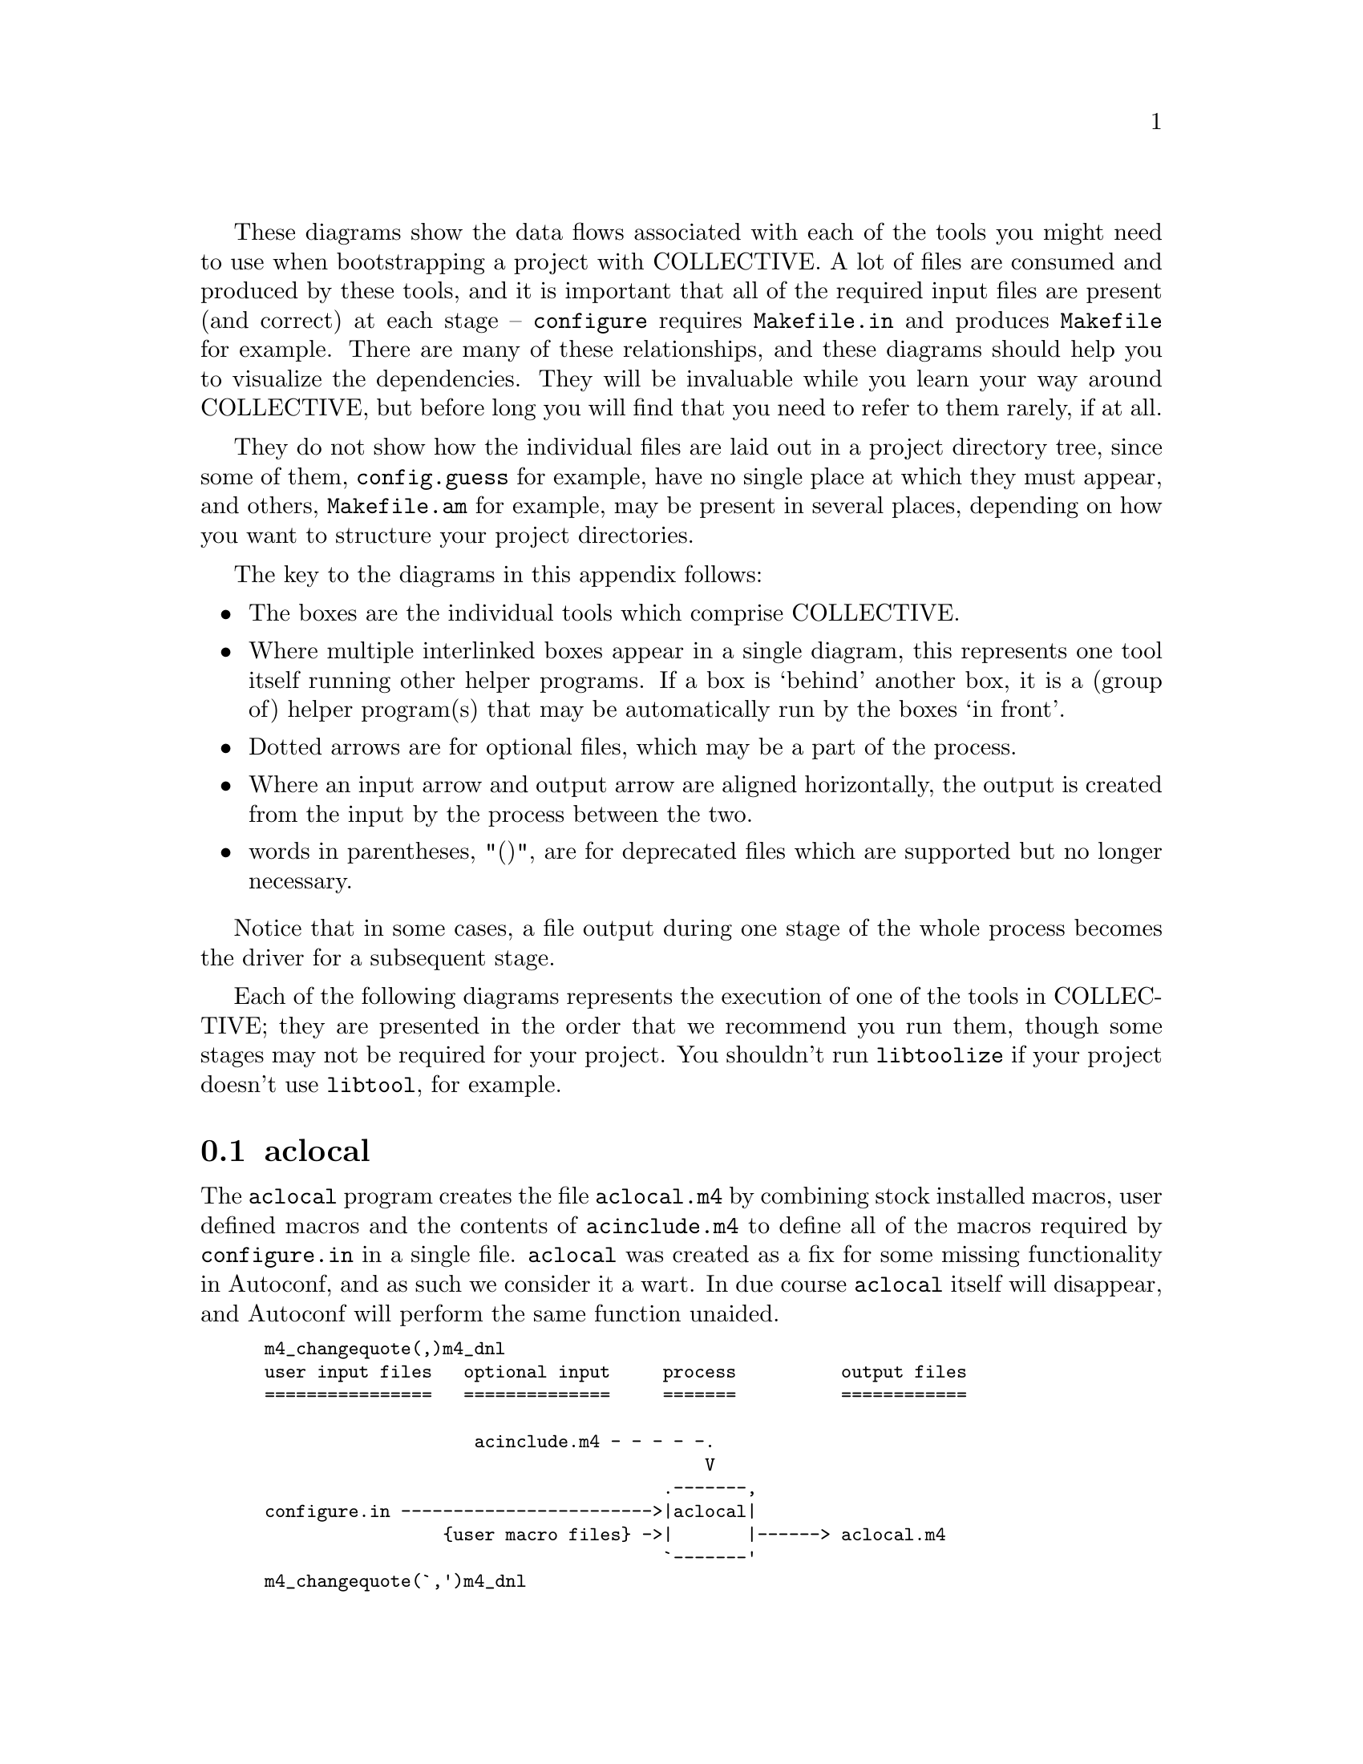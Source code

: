 @c -*-texinfo-*-

@ignore DV
Remember my ranting about chapter 8 "Bootstraping" ? I complained about
the fact that this chapter was completely useless (I still think so
;-). Gary, if you really want to keep its contents somewhere, this annex
might be the appropriate place. The reason is that when talking about
generated file dependencies, you implicitely have to mention the order
in which the tools must be called.

GVV
That Tom's chapter really, I just donated some content.
@end ignore

These diagrams show the data flows associated with each of the tools you
might need to use when bootstrapping a project with COLLECTIVE.  A lot
of files are consumed and produced by these tools, and it is important
that all of the required input files are present (and correct) at each
stage -- @command{configure} requires @file{Makefile.in} and produces
@file{Makefile} for example.  There are many of these relationships, and
these diagrams should help you to visualize the dependencies.  They will
be invaluable while you learn your way around COLLECTIVE, but before
long you will find that you need to refer to them rarely, if at all.

They do not show how the individual files are laid out in a project
directory tree, since some of them, @file{config.guess} for example,
have no single place at which they must appear, and others,
@file{Makefile.am} for example, may be present in several places,
depending on how you want to structure your project directories.

@ignore
LW
I'd like to see more introduction here--Say more about why these diagrams are
helpful.  Do you need the tools or data flows?

GVV
Agreed.  Done -- Not sure what you mean by that question though!

LW
I'd also like to see you introduce the following list by saying
something like, "Following is a key to the diagram:"
Each figure needs to be introduced, have a number, and a caption.  It
needs to be clear why it's important to describe each.

GVV
Agreed on all counts and done.  However, texinfo markup has no way to
express diagram numbers an captions.  If you want to add them to the
printed book, please number and name them according to the @section they 
appear in -- e.g. The first diagram is in `@section aclocal', so should
have the number/caption `A4.1 -- aclocal'

DV
In order for the reader to understand the diagrams, you propose a list of 9
points, which I think is far too many. The diagrams are rather easy to
read, but by giving so many `keys', you actually give the reader the
impression that they will be very complex, and make him anxious. Here are
the items you could just remove:

   - item 1 (box = tool)
   - item 3 (arrows in / out)
   - item 5 and item 7 (double arrows / multiple files). And don't make
     the drawings more complex by using double arrows at all. Reading `{user
     macro files}', `{project sources}' and `{project targets}' is enough to
     understand that there are multiple files.
   - item 9 (literal file names)

That makes 4 items instead of 9, and the drawings are still very clear.

GVV
Okay.  Thanks.
@end ignore

The key to the diagrams in this appendix follows:

@itemize @bullet
@item
The boxes are the individual tools which comprise COLLECTIVE.
@item
Where multiple interlinked boxes appear in a single diagram, this
represents one tool itself running other helper programs.  If a box is
`behind' another box, it is a (group of) helper program(s) that may be
automatically run by the boxes `in front'.
@item
Dotted arrows are for optional files, which may be a part of the
process.
@item
Where an input arrow and output arrow are aligned horizontally, the
output is created from the input by the process between the two.
@item
words in parentheses, "()", are for deprecated files which are supported 
but no longer necessary.
@end itemize

@ignore
akim
s/tooos/tools/

GVV
Nope, you've lost me there.  I can't even find it in the version of this
chapter you sent me.

LW
Please introduce the example--introduce each diagram, describing it briefly
and giving it a name such as A4.1, A4.2.  Captions will be needed as well.

GVV
Done -- excepting the limits of texinfo I described above
@end ignore

Notice that in some cases, a file output during one stage of the whole
process becomes the driver for a subsequent stage.

Each of the following diagrams represents the execution of one of the
tools in COLLECTIVE; they are presented in the order that we recommend
you run them, though some stages may not be required for your project.
You shouldn't run @command{libtoolize} if your project doesn't use
@command{libtool}, for example.

@menu
* aclocal process::
* autoheader process::
* automake and libtoolize process::
* autoconf process::
* configure process::
* make process::
@end menu

@node aclocal process
@section aclocal

The @command{aclocal} program creates the file @file{aclocal.m4} by
combining stock installed macros, user defined macros and the contents
of @file{acinclude.m4} to define all of the macros required by
@file{configure.in} in a single file.  @command{aclocal} was created as
a fix for some missing functionality in Autoconf, and as such we
consider it a wart.  In due course @command{aclocal} itself will
disappear, and Autoconf will perform the same function unaided.

@ignore
LW
I'm confused--what's the example and what's the group?

GVV
texinfo markup.  I'll add entries to the STYLE file.
@end ignore
@smallexample
m4_changequote(,)m4_dnl
@group
user input files   optional input     process          output files
================   ==============     =======          ============

                    acinclude.m4 - - - - -.
                                          V
                                      .-------,
configure.in ------------------------>|aclocal|
                 @{user macro files@} ->|       |------> aclocal.m4
                                      `-------'
@end group
m4_changequote(`,')m4_dnl
@end smallexample
@c caption:  C.1 -- `aclocal'

@ignore akim
I would stress again that aclocal is meant to disappear from Earth, it
was here to fix a missing feature of autoconf, which will be fixed in
the future.

GVV
Indeed.  `tis done.

akim
Also, the user files belong to optional input imho, but debatable.
Still, I don't see why there would be a difference between the status of
acinclude.m4 and user's m4 files.

GVV
Your last sentence conviced me.
@end ignore

@node autoheader process
@section autoheader

@command{autoheader} runs @command{m4} over @file{configure.in}, but
with key macros defined differently than when @command{autoconf} is
executed, such that suitable @command{cpp} definitions are output to
@file{config.h.in}.

@smallexample
m4_changequote(,)m4_dnl
@group
user input files    optional input     process          output files
================    ==============     =======          ============

                    aclocal.m4 - - - - - - - .
                    (acconfig.h) - - - -.    |
                                        V    V
                                     .----------,
configure.in ----------------------->|autoheader|----> config.h.in
                                     `----------'
@end group
m4_changequote(`,')m4_dnl
@end smallexample
@c caption: C.2 -- `autoheader'

@ignore akim
Hm, I wouldn't put aclocal.m4 in the picture, although technically it is
right.  Well, up to you: aclocal.m4 is included implicitly by
configure.in, but autoheader doesn't care directly.  Hm, don't know the
best choice :(

GVV
It is important that aclocal is run before autoheader, or
AM_CONFIG_HEADER (for example) doesn't work properly.  I'm leaving
aclocal in the diagram so that the reader knows that it should be
present by the time autoheader is executed.
@end ignore


@node automake and libtoolize process
@section automake and libtoolize

@command{automake} will call @command{libtoolize} to generate some extra 
files if the macro @samp{AC_PROG_LIBTOOL} is used in
@file{configure.in}.  If it is not present then @command{automake} will
install @file{config.guess} and @file{config.sub} by itself.

@command{libtoolize} can also be run manually if desired;
@command{automake} will only run @command{libtoolize} automatically
if @file{ltmain.sh} and @file{ltconfig} are missing.

@ignore
LW
Need an introduction of the new diagram--plus name, caption, etc.
This follows for the rest of the appendix as well.

GVV
Done -- excepting the limits of texinfo I described above
@end ignore
@smallexample
m4_changequote(,)m4_dnl
@group
user input files   optional input   processes          output files
================   ==============   =========          ============

                                     .--------,
                                     |        | - - -> COPYING
                                     |        | - - -> INSTALL
                                     |        |------> install-sh
                                     |        |------> missing
                                     |automake|------> mkinstalldirs
configure.in ----------------------->|        |
Makefile.am  ----------------------->|        |------> Makefile.in
                                     |        |------> stamp-h.in
                                 .---+        | - - -> config.guess
                                 |   |        | - - -> config.sub
                                 |   `------+-'
                                 |          | - - - -> config.guess
                                 |libtoolize| - - - -> config.sub
                                 |          |--------> ltmain.sh
                                 |          |--------> ltconfig
                                 `----------'
@end group
m4_changequote(`,')m4_dnl
@end smallexample
@c caption:  C.3 -- `automake and libtoolize'

@ignore akim
I would make two diagrams: one for `automake --add-missing' and another
for the regular use of automake.

GVV
I don't think it is difficult to read as is, and I would like to have a
single diagram to describe automake.
@end ignore

@quotation
@c begin sidebar entitled: config.guess and config.sub
The versions of @file{config.guess} and @file{config.sub} installed
differ between releases of Automake and Libtool, and might be different
depending on whether @command{libtoolize} is used to install them or
not.  Before releasing your own package you should get the latest
versions of these files from @uref{ftp://ftp.gnu.org/gnu/config}, in
case there have been changes since releases of the COLLECTIVE.
@end quotation
@ignore
LW
What about making it an aside with a heading that describes it?

GVV
Sure.  Whatever is in keeping with the rest of the book.
@end ignore

@node autoconf process
@section autoconf

@command{autoconf} expands the @command{m4} macros in
@file{configure.in}, perhaps using macro definitions from
@file{aclocal.m4}, to generate the @command{configure} script.

@smallexample
m4_changequote(,)m4_dnl
@group
user input files   optional input   processes          output files
================   ==============   =========          ============

                   aclocal.m4 - - - - - -.
                                         V
                                     .--------,
configure.in ----------------------->|autoconf|------> configure
                                     `--------'
@end group
m4_changequote(`,')m4_dnl
@end smallexample
@c caption:  C.4 -- `autoconf'

@node configure process
@section configure

The purpose of the preceding processes was to create the input files
necessary for @command{configure} to run correctly.  You would ship your
project with the generated @command{script} and the files in columns,
@dfn{other input} and @dfn{processes} (except @file{config.cache}), but
@command{configure} is designed to be run by the person installing your
package.  Naturally, you will run it too while you develop your project,
but the files it produces are specific to your development machine, and
are not shipped with your package -- the person installing it later will
run @command{configure} and generate @dfn{output files} specific to
their own machine.

Running the @command{configure} script on the build host executes the
various tests originally specified by the @file{configure.in} file, and
then creates another script, @file{config.status}.  This new script
generates the @file{config.h} header file from @file{config.h.in}, and
@file{Makefile}s from the named @file{Makefile.in}s.  Once
@file{config.status} has been created, it can be executed by itself to
regenerate files without rerunning all the tests.  Additionally, if
@samp{AC_PROG_LIBTOOL} was used, then @command{ltconfig} is used to
generate a @command{libtool} script.

@smallexample
m4_changequote(,)m4_dnl
@group
user input files   other input      processes          output files
================   ===========      =========          ============

                                     .---------,
                   config.site - - ->|         |
                  config.cache - - ->|configure| - - -> config.cache
                                     |         +-,
                                     `-+-------' |
                                       |         |----> config.status
                   config.h.in ------->|config-  |----> config.h
                   Makefile.in ------->|  .status|----> Makefile
                                       |         |----> stamp-h
                                       |         +--,
                                     .-+         |  |
                                     | `------+--'  |
                   ltmain.sh ------->|ltconfig|-------> libtool
                                     |        |     |
                                     `-+------'     |
                                       |config.guess|
                                       | config.sub |
                                       `------------'
@end group
m4_changequote(`,')m4_dnl
@end smallexample
@c caption:  C.5 -- `configure'

@ignore akim
I think that a book aiming at providing expertise on the GNU autotools
should not hide `config.status'.  People should know configure just
creates it, and it is it that creates the files.

GVV
Agreed.

akim
Also, maybe a word on CONFIG_SITE and config.site?

GVV
I've shown the file;  the reader can refer to the Autoconf manual to
discover what it does and how to use it.
@end ignore

@node make process
@section make

The final tool to be run is @command{make}.  Like @command{configure},
it is designed to execute on the build host.  @command{make} will use
the rules in the generated @file{Makefile} to compile the project
sources with the aid of various other scripts generated earlier on.

@ignore
akim
s/It/it/.

GVV
Ta!

LW
What does finally mean here?

GVV
Sloppy english.  Replace with a clearer sentence.
@end ignore

@smallexample
m4_changequote(,)m4_dnl
@group
user input files   other input      processes          output files
================   ===========      =========          ============

                                   .--------,
                   Makefile ------>|        |
                   config.h ------>|  make  |
@{project sources@} ---------------->|        |--------> @{project targets@}
                                 .-+        +--,
                                 | `--------'  |
                                 |   libtool   |
                                 |   missing   |
                                 |  install-sh |
                                 |mkinstalldirs|
                                 `-------------'
@end group
m4_changequote(`,')m4_dnl
@end smallexample
@c caption:  C.6 -- `make'

@c Local variables:
@c fill-column: 72
@c End:
